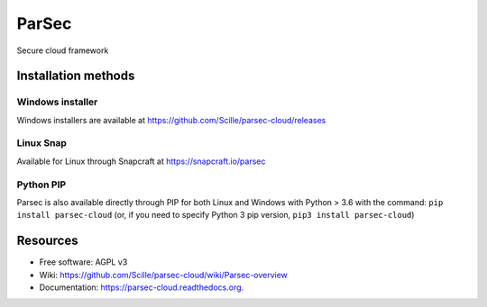 ===============================
ParSec
===============================
.. image:: https://travis-ci.org/Scille/parsec-cloud.svg?branch=master
    :target: https://travis-ci.org/Scille/parsec-cloud
    :alt: Travis CI Status

.. image:: https://ci.appveyor.com/api/projects/status/8v0bdvoc7vc2dc9l/branch/master?svg=true
    :target: https://ci.appveyor.com/project/touilleMan/parsec-cloud/branch/master
    :alt: Appveyor CI Status

.. image:: https://codecov.io/gh/Scille/parsec-cloud/branch/master/graph/badge.svg
    :target: https://codecov.io/gh/Scille/parsec-cloud
    :alt: Code coverage

.. image:: https://pyup.io/repos/github/Scille/parsec-cloud/shield.svg
    :target: https://pyup.io/repos/github/Scille/parsec-cloud/
    :alt: Updates

.. image:: https://img.shields.io/pypi/v/parsec-cloud.svg
    :target: https://pypi.python.org/pypi/parsec-cloud
    :alt: Pypi Status

.. image:: https://readthedocs.org/projects/parsec-cloud/badge/?version=latest
    :target: http://parsec-cloud.readthedocs.io/en/latest/?badge=latest
    :alt: Documentation Status

.. image:: https://img.shields.io/badge/code%20style-black-000000.svg
    :target: https://github.com/ambv/black
    :alt: Code style: black
Secure cloud framework

Installation methods
====================
Windows installer
-----------------
Windows installers are available at https://github.com/Scille/parsec-cloud/releases

Linux Snap
----------
Available for Linux through Snapcraft at https://snapcraft.io/parsec

Python PIP
----------
Parsec is also available directly through PIP for both Linux and Windows with Python > 3.6 with the command:
``pip install parsec-cloud``
(or, if you need to specify Python 3 pip version, ``pip3 install parsec-cloud``)


Resources
=========
* Free software: AGPL v3
* Wiki: https://github.com/Scille/parsec-cloud/wiki/Parsec-overview
* Documentation: https://parsec-cloud.readthedocs.org.
